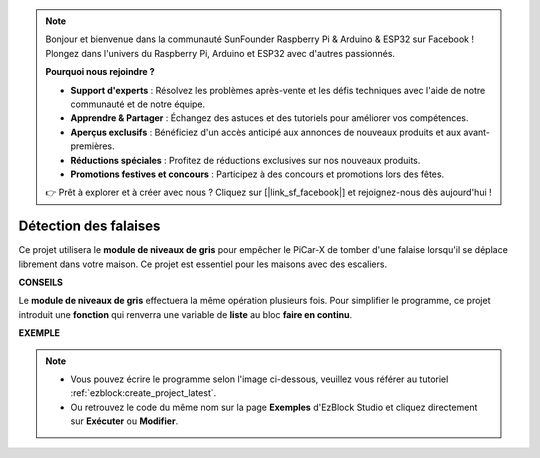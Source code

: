 .. note::

    Bonjour et bienvenue dans la communauté SunFounder Raspberry Pi & Arduino & ESP32 sur Facebook ! Plongez dans l'univers du Raspberry Pi, Arduino et ESP32 avec d'autres passionnés.

    **Pourquoi nous rejoindre ?**

    - **Support d'experts** : Résolvez les problèmes après-vente et les défis techniques avec l'aide de notre communauté et de notre équipe.
    - **Apprendre & Partager** : Échangez des astuces et des tutoriels pour améliorer vos compétences.
    - **Aperçus exclusifs** : Bénéficiez d'un accès anticipé aux annonces de nouveaux produits et aux avant-premières.
    - **Réductions spéciales** : Profitez de réductions exclusives sur nos nouveaux produits.
    - **Promotions festives et concours** : Participez à des concours et promotions lors des fêtes.

    👉 Prêt à explorer et à créer avec nous ? Cliquez sur [|link_sf_facebook|] et rejoignez-nous dès aujourd'hui !

Détection des falaises
===========================

Ce projet utilisera le **module de niveaux de gris** pour empêcher le PiCar-X de tomber d'une falaise lorsqu'il se déplace librement dans votre maison. Ce projet est essentiel pour les maisons avec des escaliers.

**CONSEILS**

.. image:: img/sp210512_164544.png

Le **module de niveaux de gris** effectuera la même opération plusieurs fois. Pour simplifier le programme, ce projet introduit une **fonction** qui renverra une variable de **liste** au bloc **faire en continu**.

**EXEMPLE**

.. note::

    * Vous pouvez écrire le programme selon l'image ci-dessous, veuillez vous référer au tutoriel :ref:`ezblock:create_project_latest`.
    * Ou retrouvez le code du même nom sur la page **Exemples** d'EzBlock Studio et cliquez directement sur **Exécuter** ou **Modifier**.

.. image:: img/sp210512_164755.png

.. image:: img/sp210512_164832.png
